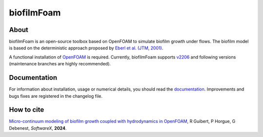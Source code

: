 biofilmFoam
===========

About
-----

biofilmFoam is an open-source toolbox based on OpenFOAM to simulate biofilm growth under flows.
The biofilm model is based on the deterministic approach proposed by
`Eberl et al. (JTM, 2001) <https://onlinelibrary.wiley.com/doi/epdf/10.1080/10273660108833072>`_. 

A functional installation of `OpenFOAM <https://develop.openfoam.com/Development/openfoam>`_ is required. 
Currently, biofilmFoam supports `v2206 <https://www.openfoam.com/news/main-news/openfoam-v2206>`_ and following versions (maintenance branches are highly recommended).

Documentation
-------------

For information about installation, usage or numerical details, you should read the `documentation <https://biofilmfoam.readthedocs.io/>`_. Improvements and bugs fixes are registered in the changelog file.

How to cite
-----------

`Micro-continuum modeling of biofilm growth coupled with hydrodynamics in OpenFOAM <https://>`_,  R Guibert, P Horgue, G Debenest, *SoftwareX*, **2024**.

